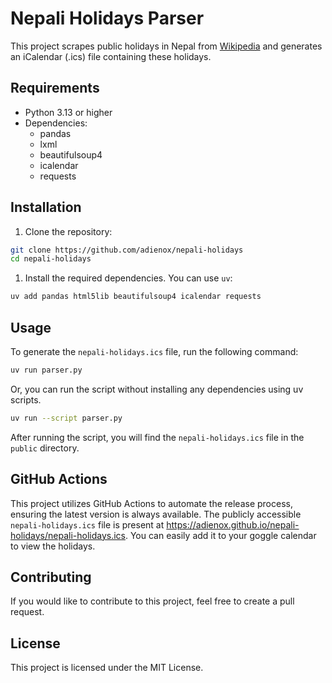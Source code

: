 * Nepali Holidays Parser
This project scrapes public holidays in Nepal from [[https://en.wikipedia.org/wiki/Public_holidays_in_Nepal][Wikipedia]] and generates an iCalendar (.ics) file containing these holidays.

** Requirements
- Python 3.13 or higher
- Dependencies:
  - pandas
  - lxml
  - beautifulsoup4
  - icalendar
  - requests

** Installation
1. Clone the repository:
#+BEGIN_SRC bash
git clone https://github.com/adienox/nepali-holidays
cd nepali-holidays
#+END_SRC

2. Install the required dependencies. You can use ~uv~:
#+BEGIN_SRC bash
uv add pandas html5lib beautifulsoup4 icalendar requests
#+END_SRC

** Usage
To generate the ~nepali-holidays.ics~ file, run the following command:
#+BEGIN_SRC bash
uv run parser.py
#+END_SRC

Or, you can run the script without installing any dependencies using uv scripts.
#+BEGIN_SRC bash
uv run --script parser.py
#+END_SRC

After running the script, you will find the ~nepali-holidays.ics~ file in the ~public~ directory.

** GitHub Actions
This project utilizes GitHub Actions to automate the release process, ensuring the latest version is always available. The publicly accessible ~nepali-holidays.ics~ file is present at https://adienox.github.io/nepali-holidays/nepali-holidays.ics. You can easily add it to your goggle calendar to view the holidays.

** Contributing
If you would like to contribute to this project, feel free to create a pull request.

** License
This project is licensed under the MIT License.

